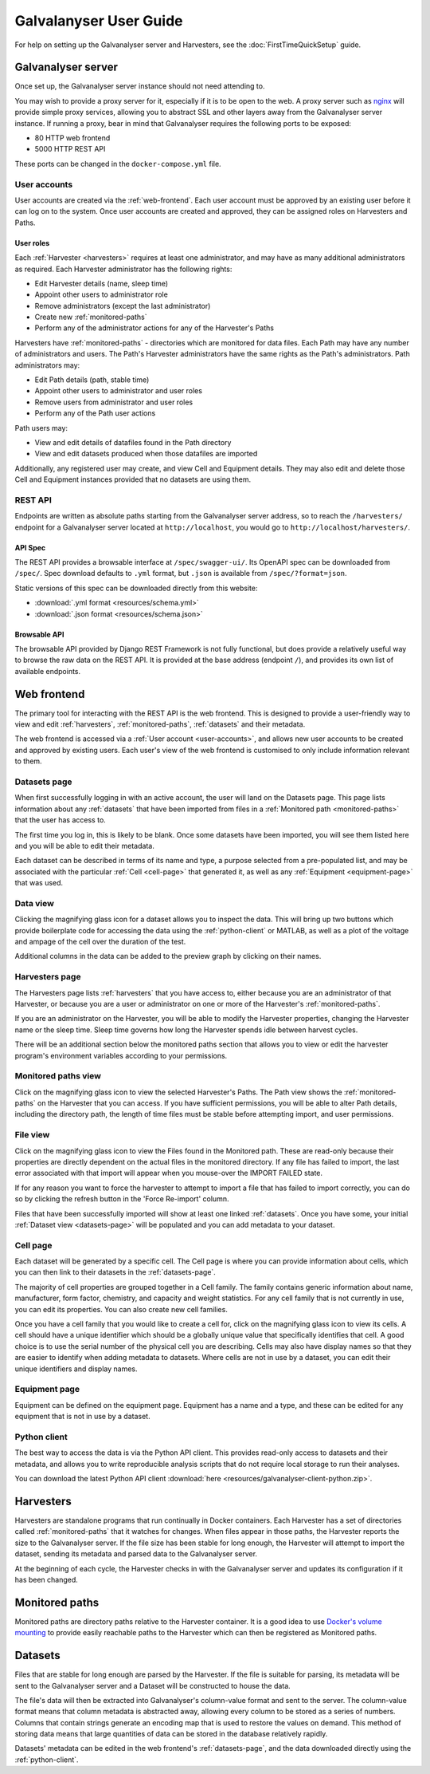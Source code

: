 ######################################################################################
Galvalanyser User Guide
######################################################################################

For help on setting up the Galvanalyser server and Harvesters, see the
:doc:`FirstTimeQuickSetup` guide.

Galvanalyser server
==================================================================================

Once set up, the Galvanalyser server instance should not need attending to.

You may wish to provide a proxy server for it, especially if it is to be
open to the web. A proxy server such as `nginx <https://www.nginx.com/>`_
will provide simple proxy services, allowing you to abstract SSL and other
layers away from the Galvanalyser server instance. 
If running a proxy, bear in mind that Galvanalyser requires the following
ports to be exposed:

* 80 HTTP web frontend
* 5000 HTTP REST API

These ports can be changed in the ``docker-compose.yml`` file.

.. _user-accounts:

User accounts
-------------------------------------------------------------------------------

User accounts are created via the :ref:`web-frontend`.
Each user account must be approved by an existing user before it can log on
to the system.
Once user accounts are created and approved, they can be assigned roles
on Harvesters and Paths.

User roles
^^^^^^^^^^^^^^^^^^^^^^^^^^^^^^^^

Each :ref:`Harvester <harvesters>` requires at least one administrator, and may
have as many additional administrators as required.
Each Harvester administrator has the following rights:

* Edit Harvester details (name, sleep time)
* Appoint other users to administrator role
* Remove administrators (except the last administrator)
* Create new :ref:`monitored-paths`
* Perform any of the administrator actions for any of the Harvester's Paths

Harvesters have :ref:`monitored-paths` - directories which are monitored for data files.
Each Path may have any number of administrators and users.
The Path's Harvester administrators have the same rights as the Path's administrators.
Path administrators may:

* Edit Path details (path, stable time)
* Appoint other users to administrator and user roles
* Remove users from administrator and user roles
* Perform any of the Path user actions

Path users may:

* View and edit details of datafiles found in the Path directory
* View and edit datasets produced when those datafiles are imported

Additionally, any registered user may create, and view Cell and Equipment details.
They may also edit and delete those Cell and Equipment instances provided that no
datasets are using them.

REST API
-------------------------------------------------------------------------------

Endpoints are written as absolute paths starting from the Galvanalyser server
address, so to reach the ``/harvesters/`` endpoint for a Galvanalyser server
located at ``http://localhost``, you would go to ``http://localhost/harvesters/``.

API Spec
^^^^^^^^^^^^^^^^^^^^^^^^^^^^^^^^

The REST API provides a browsable interface at ``/spec/swagger-ui/``.
Its OpenAPI spec can be downloaded from ``/spec/``.
Spec download defaults to ``.yml`` format, but ``.json`` is available from ``/spec/?format=json``.

Static versions of this spec can be downloaded directly from this website:

* :download:`.yml format <resources/schema.yml>`
* :download:`.json format <resources/schema.json>`

Browsable API
^^^^^^^^^^^^^^^^^^^^^^^^^^^^^^^^

The browsable API provided by Django REST Framework is not fully functional, 
but does provide a relatively useful way to browse the raw data on the REST API.
It is provided at the base address (endpoint ``/``), and provides its own list of
available endpoints.

.. _web-frontend:

Web frontend
==================================================================================

The primary tool for interacting with the REST API is the web frontend.
This is designed to provide a user-friendly way to view and edit :ref:`harvesters`,
:ref:`monitored-paths`, :ref:`datasets` and their metadata.

The web frontend is accessed via a :ref:`User account <user-accounts>`,
and allows new user accounts to be created and approved by existing users.
Each user's view of the web frontend is customised to only include information
relevant to them.

.. _datasets-page:

Datasets page
--------------------------------------------------------------------

When first successfully logging in with an active account, the user will land
on the Datasets page.
This page lists information about any :ref:`datasets` that have been
imported from files in a :ref:`Monitored path <monitored-paths>` that the user
has access to. 

The first time you log in, this is likely to be blank. 
Once some datasets have been imported, you will see them listed here and
you will be able to edit their metadata.

Each dataset can be described in terms of its name and type, 
a purpose selected from a pre-populated list, and may be associated with 
the particular :ref:`Cell <cell-page>` that generated it, as well as any
:ref:`Equipment <equipment-page>` that was used.

Data view
--------------------------------------------------------------------

Clicking the magnifying glass icon for a dataset allows you to inspect the data.
This will bring up two buttons which provide boilerplate code for accessing the
data using the :ref:`python-client` or MATLAB, as well as a plot of
the voltage and ampage of the cell over the duration of the test.

Additional columns in the data can be added to the preview graph by clicking on their
names.

Harvesters page
--------------------------------------------------------------------

The Harvesters page lists :ref:`harvesters` that you have access to,
either because you are an administrator of that Harvester, or because you are
a user or administrator on one or more of the Harvester's :ref:`monitored-paths`.

If you are an administrator on the Harvester, you will be able to modify the
Harvester properties, changing the Harvester name or the sleep time. 
Sleep time governs how long the Harvester spends idle between harvest cycles.

There will be an additional section below the monitored paths section that
allows you to view or edit the harvester program's environment variables
according to your permissions.

Monitored paths view
--------------------------------------------------------------------

Click on the magnifying glass icon to view the selected Harvester's Paths.
The Path view shows the :ref:`monitored-paths` on the Harvester
that you can access. 
If you have sufficient permissions, you will be able to alter Path details,
including the directory path, the length of time files must be stable before 
attempting import, and user permissions.

File view
--------------------------------------------------------------------

Click on the magnifying glass icon to view the Files found in the Monitored path.
These are read-only because their properties are directly dependent on the actual
files in the monitored directory.
If any file has failed to import, the last error associated with that import will
appear when you mouse-over the IMPORT FAILED state. 

If for any reason you want to force the harvester to attempt to import a file
that has failed to import correctly, you can do so by clicking the refresh button
in the 'Force Re-import' column.

Files that have been successfully imported will show at least one linked :ref:`datasets`.
Once you have some, your initial :ref:`Dataset view <datasets-page>` will be populated
and you can add metadata to your dataset.

.. _cell-page:

Cell page
--------------------------------------------------------------------

Each dataset will be generated by a specific cell. 
The Cell page is where you can provide information about cells, which you can 
then link to their datasets in the :ref:`datasets-page`.

The majority of cell properties are grouped together in a Cell family. 
The family contains generic information about name, manufacturer, form factor, 
chemistry, and capacity and weight statistics. 
For any cell family that is not currently in use, you can edit its properties.
You can also create new cell families. 

Once you have a cell family that you would like to create a cell for, click on 
the magnifying glass icon to view its cells. 
A cell should have a unique identifier which should be a globally unique value
that specifically identifies that cell. 
A good choice is to use the serial number of the physical cell you are describing.
Cells may also have display names so that they are easier to identify when adding
metadata to datasets.
Where cells are not in use by a dataset, 
you can edit their unique identifiers and display names.

.. _equipment-page:

Equipment page
--------------------------------------------------------------------

Equipment can be defined on the equipment page. 
Equipment has a name and a type, and these can be edited for any equipment
that is not in use by a dataset.

.. _python-client:

Python client
--------------------------------------------------------------------

The best way to access the data is via the Python API client.
This provides read-only access to datasets and their metadata, 
and allows you to write reproducible analysis scripts that do not require local
storage to run their analyses.

You can download the latest Python API client :download:`here <resources/galvanalyser-client-python.zip>`.

.. _harvesters:

Harvesters
============================================

Harvesters are standalone programs that run continually in Docker containers.
Each Harvester has a set of directories called :ref:`monitored-paths`
that it watches for changes.
When files appear in those paths, the Harvester reports the size to the 
Galvanalyser server.
If the file size has been stable for long enough, the Harvester will attempt
to import the dataset, sending its metadata and parsed data to the Galvanalyser server.

At the beginning of each cycle, the Harvester checks in with the Galvanalyser
server and updates its configuration if it has been changed.

.. _monitored-paths:

Monitored paths
============================================

Monitored paths are directory paths relative to the Harvester container.
It is a good idea to use `Docker's volume mounting <https://docs.docker.com/storage/>`_
to provide easily reachable paths to the Harvester which can then be 
registered as Monitored paths.


.. _datasets:

Datasets
============================================

Files that are stable for long enough are parsed by the Harvester.
If the file is suitable for parsing, its metadata will be sent to the
Galvanalyser server and a Dataset will be constructed to house the data.

The file's data will then be extracted into Galvanalyser's column-value format
and sent to the server.
The column-value format means that column metadata is abstracted away,
allowing every column to be stored as a series of numbers.
Columns that contain strings generate an encoding map that is used to 
restore the values on demand. 
This method of storing data means that large quantities of data can be
stored in the database relatively rapidly.

Datasets' metadata can be edited in the web frontend's :ref:`datasets-page`,
and the data downloaded directly using the :ref:`python-client`.
